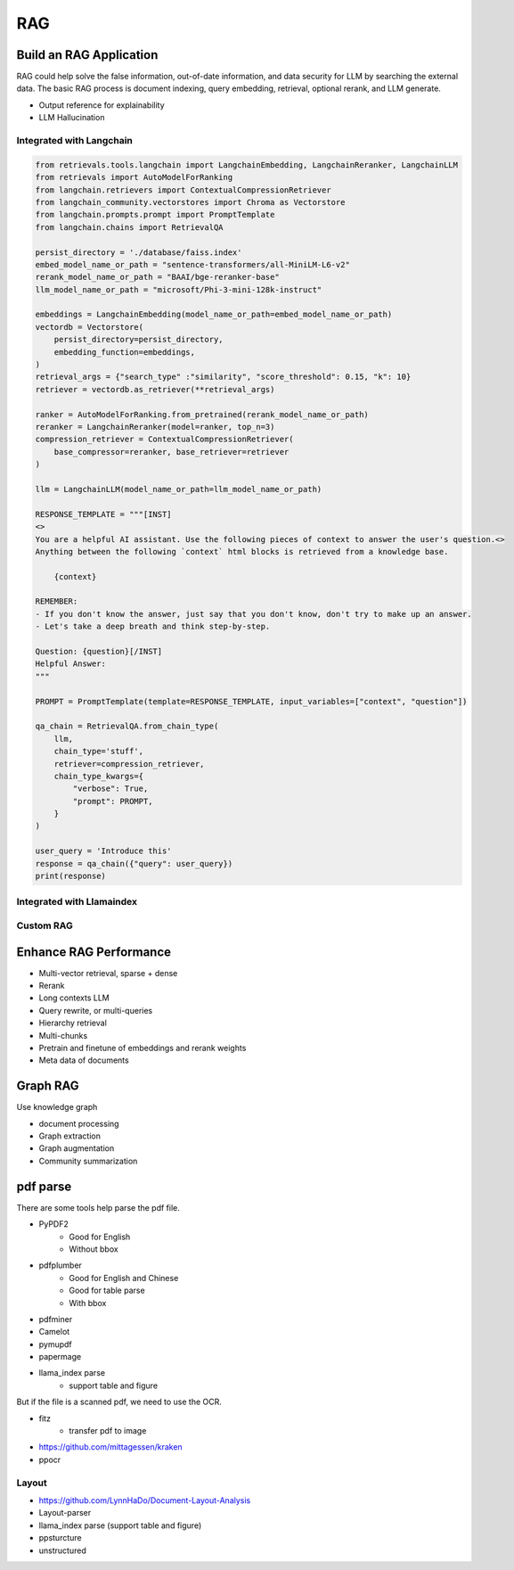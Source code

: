 RAG
=========

.. _rag:

Build an RAG Application
----------------------------

RAG could help solve the false information, out-of-date information, and data security for LLM by searching the external data.
The basic RAG process is document indexing, query embedding, retrieval, optional rerank, and LLM generate.

* Output reference for explainability
* LLM Hallucination


Integrated with Langchain
~~~~~~~~~~~~~~~~~~~~~~~~~~~~~

.. image:: https://colab.research.google.com/assets/colab-badge.svg
    :target: https://colab.research.google.com/drive/1fJC-8er-a4NRkdJkwWr4On7lGt9rAO4P?usp=sharing
    :alt: Open In Colab


.. code-block:: python

    from retrievals.tools.langchain import LangchainEmbedding, LangchainReranker, LangchainLLM
    from retrievals import AutoModelForRanking
    from langchain.retrievers import ContextualCompressionRetriever
    from langchain_community.vectorstores import Chroma as Vectorstore
    from langchain.prompts.prompt import PromptTemplate
    from langchain.chains import RetrievalQA

    persist_directory = './database/faiss.index'
    embed_model_name_or_path = "sentence-transformers/all-MiniLM-L6-v2"
    rerank_model_name_or_path = "BAAI/bge-reranker-base"
    llm_model_name_or_path = "microsoft/Phi-3-mini-128k-instruct"

    embeddings = LangchainEmbedding(model_name_or_path=embed_model_name_or_path)
    vectordb = Vectorstore(
        persist_directory=persist_directory,
        embedding_function=embeddings,
    )
    retrieval_args = {"search_type" :"similarity", "score_threshold": 0.15, "k": 10}
    retriever = vectordb.as_retriever(**retrieval_args)

    ranker = AutoModelForRanking.from_pretrained(rerank_model_name_or_path)
    reranker = LangchainReranker(model=ranker, top_n=3)
    compression_retriever = ContextualCompressionRetriever(
        base_compressor=reranker, base_retriever=retriever
    )

    llm = LangchainLLM(model_name_or_path=llm_model_name_or_path)

    RESPONSE_TEMPLATE = """[INST]
    <>
    You are a helpful AI assistant. Use the following pieces of context to answer the user's question.<>
    Anything between the following `context` html blocks is retrieved from a knowledge base.

        {context}

    REMEMBER:
    - If you don't know the answer, just say that you don't know, don't try to make up an answer.
    - Let's take a deep breath and think step-by-step.

    Question: {question}[/INST]
    Helpful Answer:
    """

    PROMPT = PromptTemplate(template=RESPONSE_TEMPLATE, input_variables=["context", "question"])

    qa_chain = RetrievalQA.from_chain_type(
        llm,
        chain_type='stuff',
        retriever=compression_retriever,
        chain_type_kwargs={
            "verbose": True,
            "prompt": PROMPT,
        }
    )

    user_query = 'Introduce this'
    response = qa_chain({"query": user_query})
    print(response)


Integrated with Llamaindex
~~~~~~~~~~~~~~~~~~~~~~~~~~~~~


Custom RAG
~~~~~~~~~~~~~~~~~~~~~~~~~~~~~



Enhance RAG Performance
---------------------------

* Multi-vector retrieval, sparse + dense
* Rerank
* Long contexts LLM
* Query rewrite, or multi-queries
* Hierarchy retrieval
* Multi-chunks
* Pretrain and finetune of embeddings and rerank weights
* Meta data of documents


Graph RAG
-------------------

Use knowledge graph

* document processing
* Graph extraction
* Graph augmentation
* Community summarization


pdf parse
--------------

There are some tools help parse the pdf file.

* PyPDF2
    - Good for English
    - Without bbox
* pdfplumber
    - Good for English and Chinese
    - Good for table parse
    - With bbox
* pdfminer
* Camelot
* pymupdf
* papermage
* llama_index parse
    - support table and figure


But if the file is a scanned pdf, we need to use the OCR.

* fitz
    - transfer pdf to image
* https://github.com/mittagessen/kraken
* ppocr


Layout
~~~~~~~~~~~~~~~~~

* https://github.com/LynnHaDo/Document-Layout-Analysis
* Layout-parser
* llama_index parse (support table and figure)
* ppsturcture
* unstructured
